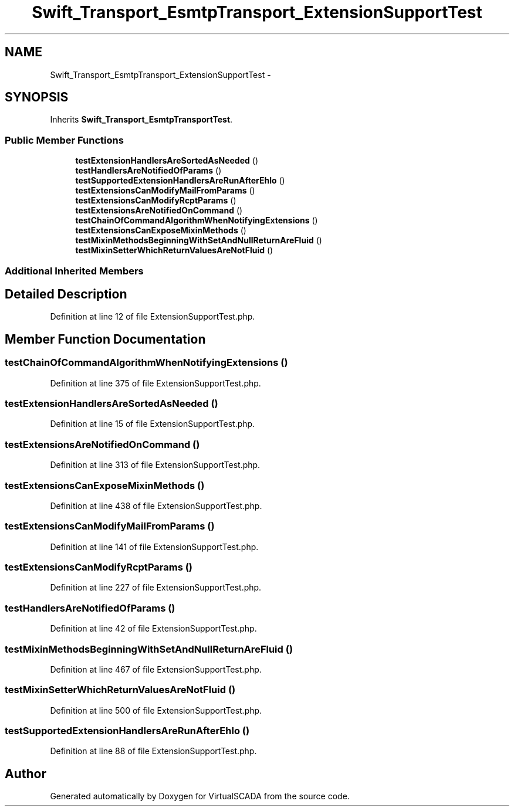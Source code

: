 .TH "Swift_Transport_EsmtpTransport_ExtensionSupportTest" 3 "Tue Apr 14 2015" "Version 1.0" "VirtualSCADA" \" -*- nroff -*-
.ad l
.nh
.SH NAME
Swift_Transport_EsmtpTransport_ExtensionSupportTest \- 
.SH SYNOPSIS
.br
.PP
.PP
Inherits \fBSwift_Transport_EsmtpTransportTest\fP\&.
.SS "Public Member Functions"

.in +1c
.ti -1c
.RI "\fBtestExtensionHandlersAreSortedAsNeeded\fP ()"
.br
.ti -1c
.RI "\fBtestHandlersAreNotifiedOfParams\fP ()"
.br
.ti -1c
.RI "\fBtestSupportedExtensionHandlersAreRunAfterEhlo\fP ()"
.br
.ti -1c
.RI "\fBtestExtensionsCanModifyMailFromParams\fP ()"
.br
.ti -1c
.RI "\fBtestExtensionsCanModifyRcptParams\fP ()"
.br
.ti -1c
.RI "\fBtestExtensionsAreNotifiedOnCommand\fP ()"
.br
.ti -1c
.RI "\fBtestChainOfCommandAlgorithmWhenNotifyingExtensions\fP ()"
.br
.ti -1c
.RI "\fBtestExtensionsCanExposeMixinMethods\fP ()"
.br
.ti -1c
.RI "\fBtestMixinMethodsBeginningWithSetAndNullReturnAreFluid\fP ()"
.br
.ti -1c
.RI "\fBtestMixinSetterWhichReturnValuesAreNotFluid\fP ()"
.br
.in -1c
.SS "Additional Inherited Members"
.SH "Detailed Description"
.PP 
Definition at line 12 of file ExtensionSupportTest\&.php\&.
.SH "Member Function Documentation"
.PP 
.SS "testChainOfCommandAlgorithmWhenNotifyingExtensions ()"

.PP
Definition at line 375 of file ExtensionSupportTest\&.php\&.
.SS "testExtensionHandlersAreSortedAsNeeded ()"

.PP
Definition at line 15 of file ExtensionSupportTest\&.php\&.
.SS "testExtensionsAreNotifiedOnCommand ()"

.PP
Definition at line 313 of file ExtensionSupportTest\&.php\&.
.SS "testExtensionsCanExposeMixinMethods ()"

.PP
Definition at line 438 of file ExtensionSupportTest\&.php\&.
.SS "testExtensionsCanModifyMailFromParams ()"

.PP
Definition at line 141 of file ExtensionSupportTest\&.php\&.
.SS "testExtensionsCanModifyRcptParams ()"

.PP
Definition at line 227 of file ExtensionSupportTest\&.php\&.
.SS "testHandlersAreNotifiedOfParams ()"

.PP
Definition at line 42 of file ExtensionSupportTest\&.php\&.
.SS "testMixinMethodsBeginningWithSetAndNullReturnAreFluid ()"

.PP
Definition at line 467 of file ExtensionSupportTest\&.php\&.
.SS "testMixinSetterWhichReturnValuesAreNotFluid ()"

.PP
Definition at line 500 of file ExtensionSupportTest\&.php\&.
.SS "testSupportedExtensionHandlersAreRunAfterEhlo ()"

.PP
Definition at line 88 of file ExtensionSupportTest\&.php\&.

.SH "Author"
.PP 
Generated automatically by Doxygen for VirtualSCADA from the source code\&.
